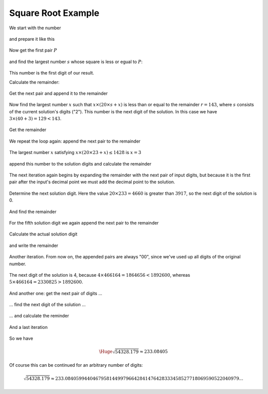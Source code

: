 .. _square_root_example_ref:

.. |leq| unicode:: U+2264 .. less or equal

Square Root Example
===================

.. rst-class:: hidden

   This page describes the :index:`Square Root Example` algorithm


We start with the number 

.. figure:: ../../images/sqrt_init_00.png

and prepare it like this

.. figure:: ../../images/sqrt_init_01.png

Now get the first pair :math:`P`

.. figure:: ../../images/sqrt_it_0_loop_1B.png

and find the largest number :math:`s` whose square is less or egual to :math:`P`:

.. figure:: ../../images/sqrt_it_0_loop_2B.png

This number is the first digit of our result.

Calculate the remainder:

.. figure:: ../../images/sqrt_it_0_loop_3B.png

Get the next pair and append it to the remainder

.. figure:: ../../images/sqrt_it_1_loop_1B.png

Now find the largest number :math:`x` such that :math:`x \times (20 \times s + x)` is less than or equal to the remainder :math:`r=143`, where :math:`s` consists of the current solution's digits ("2").  
This number is the next digit of the solution.
In this case we have :math:`3 \times (40+3) = 129 < 143`.

.. figure:: ../../images/sqrt_it_1_loop_2B.png

Get the remainder

.. figure:: ../../images/sqrt_it_1_loop_3B.png

We repeat the loop again: append the next pair to the remainder

.. figure:: ../../images/sqrt_it_2_loop_1B.png

The largest number :math:`x` satisfying :math:`x \times (20 \times 23 + x) \leq 1428` is :math:`x=3`

.. figure:: ../../images/sqrt_it_2_loop_2B.png

append this number to the solution digits and calculate the remainder

.. figure:: ../../images/sqrt_it_2_loop_3B.png

The next iteration again begins by expanding the remainder with the next pair of input digits,
but because it is the first pair after the input's decimal point we must add the decimal point to the solution.

.. figure:: ../../images/sqrt_it_3_loop_1B.png

Determine the next solution digit. Here the value :math:`20 \times 233 = 4660` is greater than :math:`3917`, so the next digit of the solution is 0. 

.. figure:: ../../images/sqrt_it_3_loop_2B.png

And find the remainder

.. figure:: ../../images/sqrt_it_3_loop_3B.png

For the fifth solution digit we again append the next pair to the remainder

.. figure:: ../../images/sqrt_it_4_loop_1B.png

Calculate the actual solution digit

.. figure:: ../../images/sqrt_it_4_loop_2B.png

and write the remainder

.. figure:: ../../images/sqrt_it_4_loop_3B.png

Another iteration. From now on, the appended pairs are always "00", since we've used up all digits of the original number.

.. figure:: ../../images/sqrt_it_5_loop_1B.png

The next digit of the solution is 4, because :math:`4 \times 466164 = 1864656 < 1892600`, whereas :math:`5 \times 466164 = 2330825 > 1892600`.

.. figure:: ../../images/sqrt_it_5_loop_2B.png

.. figure:: ../../images/sqrt_it_5_loop_3B.png


And another one: get the next pair of digits ...

.. figure:: ../../images/sqrt_it_6_loop_1B.png

... find the next digit of the solution ...

.. figure:: ../../images/sqrt_it_6_loop_2B.png

... and calculate the reminder

.. figure:: ../../images/sqrt_it_6_loop_3B.png

And a last iteration


.. figure:: ../../images/sqrt_it_7_loop_1B.png

.. figure:: ../../images/sqrt_it_7_loop_2B.png

.. figure:: ../../images/sqrt_it_7_loop_3B.png

So we have

.. math::

     \Huge {\sqrt{54328.179} \approx 233.08405}

Of course this can be continued for an arbitrary number of digits:

.. math::

    \sqrt{54328.179} \approx 233.084059944046795814499796642841476428333458527718069590522040979...